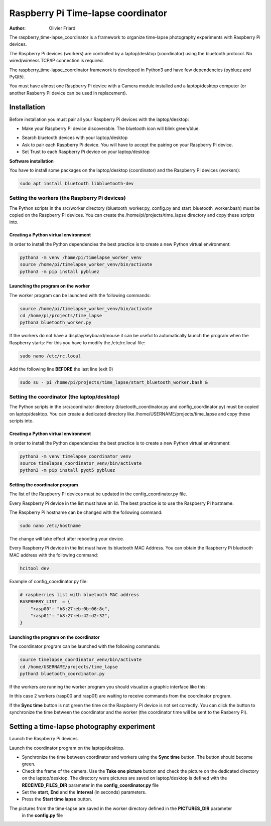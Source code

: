 ===============================================
Raspberry Pi Time-lapse coordinator
===============================================


:Author: Olivier Friard

The raspberry_time-lapse_coordinator is a framework to organize time-lapse photography experiments with Raspberry Pi devices.

The Raspberry Pi devices (workers) are controlled by a laptop/desktop (coordinator) using the bluetooth protocol.
No wired/wireless TCP/IP connection is required.

The raspberry_time-lapse_coordinator framework is developed in Python3 and have few dependencies (pybluez and PyQt5).

You must have almost one Raspberry Pi device with a Camera module installed and a laptop/desktop computer
(or another Rasberry Pi device can be used in replacement).


Installation
=============================

Before installation you must pair all your Raspberry Pi devices with the laptop/desktop:

* Make your Raspberry Pi device discoverable. The bluetooth icon will blink green/blue.

.. image:: images/rasp_make_discoverable.png
   :alt: Make your Raspberry Pi device discoverable

* Search bluetooth devices with your laptop/desktop 

* Ask to pair each Raspberry Pi device. You will have to accept the pairing on your Raspberry Pi device.

* Set Trust to each Raspberry Pi device on your laptop/desktop


**Software installation**


You have to install some packages on the laptop/desktop (coordinator) and the Raspberry Pi devices (workers):

.. code-block:: text

    sudo apt install bluetooth libbluetooth-dev


Setting the workers (the Raspberry Pi devices)
-------------------------------------------------------


The Python scripts in the src/worker directory (bluetooth_worker.py, config.py and start_bluetooth_worker.bash) must be copied on the Raspberry Pi devices.
You can create the /home/pi/projects/time_lapse directory and copy these scripts into.



Creating a Python virtual environment
............................................


In order to install the Python dependencies the best practice is to create a new Python virtual environment:

.. code-block:: text

   python3 -m venv /home/pi/timelapse_worker_venv
   source /home/pi/timelapse_worker_venv/bin/activate
   python3 -m pip install pybluez


Launching the program on the worker
.............................................

The worker program can be launched with the following commands:

.. code-block:: text

    source /home/pi/timelapse_worker_venv/bin/activate
    cd /home/pi/projects/time_lapse
    python3 bluetooth_worker.py


If the workers do not have a display/keyboard/mouse it can be useful to automatically launch the program when the Raspberry starts:
For this you have to modify the /etc/rc.local file:

.. code-block:: text

    sudo nano /etc/rc.local

Add the following line **BEFORE** the last line (exit 0)

.. code-block:: text

    sudo su - pi /home/pi/projects/time_lapse/start_bluetooth_worker.bash &



Setting the coordinator (the laptop/desktop)
-------------------------------------------------------

The Python scripts in the src/coordinator directory (bluetooth_coordinator.py and config_coordinator.py) must be copied on laptop/desktop.
You can create a dedicated directory like /home/USERNAME/projects/time_lapse and copy these scripts into.


Creating a Python virtual environment
............................................


In order to install the Python dependencies the best practice is to create a new Python virtual environment:

.. code-block:: text

   python3 -m venv timelapse_coordinator_venv
   source timelapse_coordinator_venv/bin/activate
   python3 -m pip install pyqt5 pybluez

Setting the coordinator program
............................................

The list of the Raspberry Pi devices must be updated in the config_coordinator.py file.

Every Raspberry Pi device in the list must have an id. The best practice is to use the Raspberry Pi hostname.

.. image:: images/hostname_pi.png
   :alt: Raspberry Pi hostname

The Raspberry Pi hostname can be changed with the following command:

.. code-block:: text

    sudo nano /etc/hostname

The change will take effect after rebooting your device.


Every Raspberry Pi device in the list must have its bluetooth MAC Address.
You can obtain the Raspberry Pi bluetooth MAC address with the following command:

.. code-block:: text

    hcitool dev


.. image:: images/bluetooth_address.png
   :alt: Raspberry Pi bluetooth address




Example of config_coordinator.py file:


.. code-block:: text

    # raspberries list with bluetooth MAC address
    RASPBERRY_LIST  = {
        "rasp00": "b8:27:eb:0b:06:8c",
        "rasp01": "b8:27:eb:42:d2:32",
    }




Launching the program on the coordinator
.............................................

The coordinator program can be launched with the following commands:

.. code-block:: text

    source timelapse_coordinator_venv/bin/activate
    cd /home/USERNAME/projects/time_lapse
    python3 bluetooth_coordinator.py


If the workers are running the worker program you should visualize a graphic interface like this:


.. image:: images/coordinator_interface.png
   :alt: Coordinator program interface


In this case 2 workers (rasp00 and rasp01) are waiting to receive commands from the coordinator program.

If the **Sync time** button is not green the time on the Raspberry Pi device is not set correctly.
You can click the button to synchronize the time between the coordinator and the worker
(the coordinator time will be sent to the Rasberry Pi).


Setting a time-lapse photography experiment
===============================================


Launch the Raspberry Pi devices.

Launch the coordinator program on the laptop/desktop.

* Synchronize the time between coordinator and workers using the **Sync time** button.
  The button should become green.

* Check the frame of the camera.
  Use the **Take one picture** button and check the picture on the dedicated directory on the laptop/desktop.
  The directory were pictures are saved on laptop/desktop is defined with the **RECEIVED_FILES_DIR** parameter
  in the **config_coordinator.py** file

* Set the **start**, **End** and the **Interval** (in seconds) parameters.

* Press the **Start time lapse** button.

The pictures from the time-lapse are saved in the worker directory defined in the **PICTURES_DIR** parameter
  in the **config.py** file









